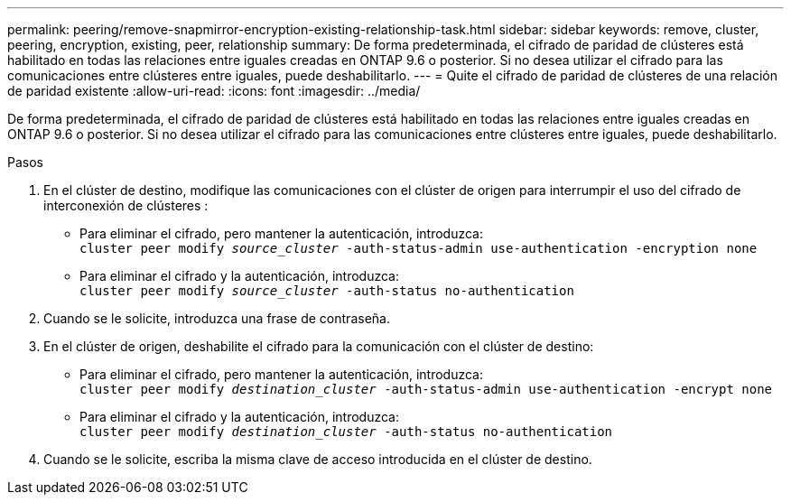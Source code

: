 ---
permalink: peering/remove-snapmirror-encryption-existing-relationship-task.html 
sidebar: sidebar 
keywords: remove, cluster, peering, encryption, existing, peer, relationship 
summary: De forma predeterminada, el cifrado de paridad de clústeres está habilitado en todas las relaciones entre iguales creadas en ONTAP 9.6 o posterior. Si no desea utilizar el cifrado para las comunicaciones entre clústeres entre iguales, puede deshabilitarlo. 
---
= Quite el cifrado de paridad de clústeres de una relación de paridad existente
:allow-uri-read: 
:icons: font
:imagesdir: ../media/


[role="lead"]
De forma predeterminada, el cifrado de paridad de clústeres está habilitado en todas las relaciones entre iguales creadas en ONTAP 9.6 o posterior. Si no desea utilizar el cifrado para las comunicaciones entre clústeres entre iguales, puede deshabilitarlo.

.Pasos
. En el clúster de destino, modifique las comunicaciones con el clúster de origen para interrumpir el uso del cifrado de interconexión de clústeres :
+
** Para eliminar el cifrado, pero mantener la autenticación, introduzca:
 +
`cluster peer modify _source_cluster_ -auth-status-admin use-authentication -encryption none`
** Para eliminar el cifrado y la autenticación, introduzca:
 +
`cluster peer modify _source_cluster_ -auth-status no-authentication`


. Cuando se le solicite, introduzca una frase de contraseña.
. En el clúster de origen, deshabilite el cifrado para la comunicación con el clúster de destino:
+
** Para eliminar el cifrado, pero mantener la autenticación, introduzca:
 +
`cluster peer modify _destination_cluster_ -auth-status-admin use-authentication -encrypt none`
** Para eliminar el cifrado y la autenticación, introduzca:
 +
`cluster peer modify _destination_cluster_ -auth-status no-authentication`


. Cuando se le solicite, escriba la misma clave de acceso introducida en el clúster de destino.

